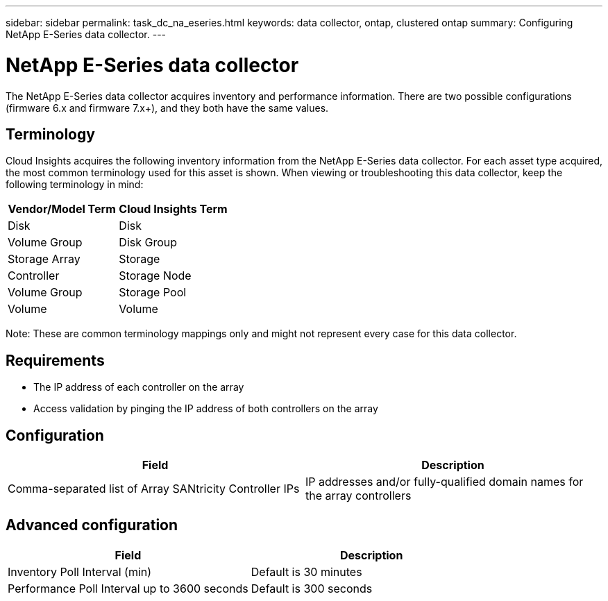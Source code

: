 ---
sidebar: sidebar
permalink: task_dc_na_eseries.html
keywords: data collector, ontap, clustered ontap
summary: Configuring NetApp E-Series data collector.
---

= NetApp E-Series data collector


:toc: macro
:hardbreaks:
:toclevels: 2
:nofooter:
:icons: font
:linkattrs:
:imagesdir: ./media/


[.lead]

The NetApp E-Series data collector acquires inventory and performance information. There are two possible configurations (firmware 6.x and firmware 7.x+), and they both have the same values. 

== Terminology

Cloud Insights acquires the following inventory information from the NetApp E-Series data collector. For each asset type acquired, the most common terminology used for this asset is shown. When viewing or troubleshooting this data collector, keep the following terminology in mind:

[cols=2*, options="header", cols"50,50"]
|===
|Vendor/Model Term | Cloud Insights Term
|Disk|Disk
|Volume Group|Disk Group
|Storage Array|Storage
|Controller|Storage Node
|Volume Group|Storage Pool
|Volume|Volume
|===

Note: These are common terminology mappings only and might not represent every case for this data collector. 

== Requirements

* The IP address of each controller on the array
* Access validation by pinging the IP address of both controllers on the array

== Configuration 

[cols=2*, options="header", cols"50,50"]
|===
|Field|Description
|Comma-separated list of Array SANtricity Controller IPs |IP addresses and/or fully-qualified domain names for the array controllers
|===

== Advanced configuration

[cols=2*, options="header", cols"50,50"]
|===
|Field|Description
|Inventory Poll Interval (min) |Default is 30 minutes
|Performance Poll Interval up to 3600 seconds|Default is 300 seconds 
|===
